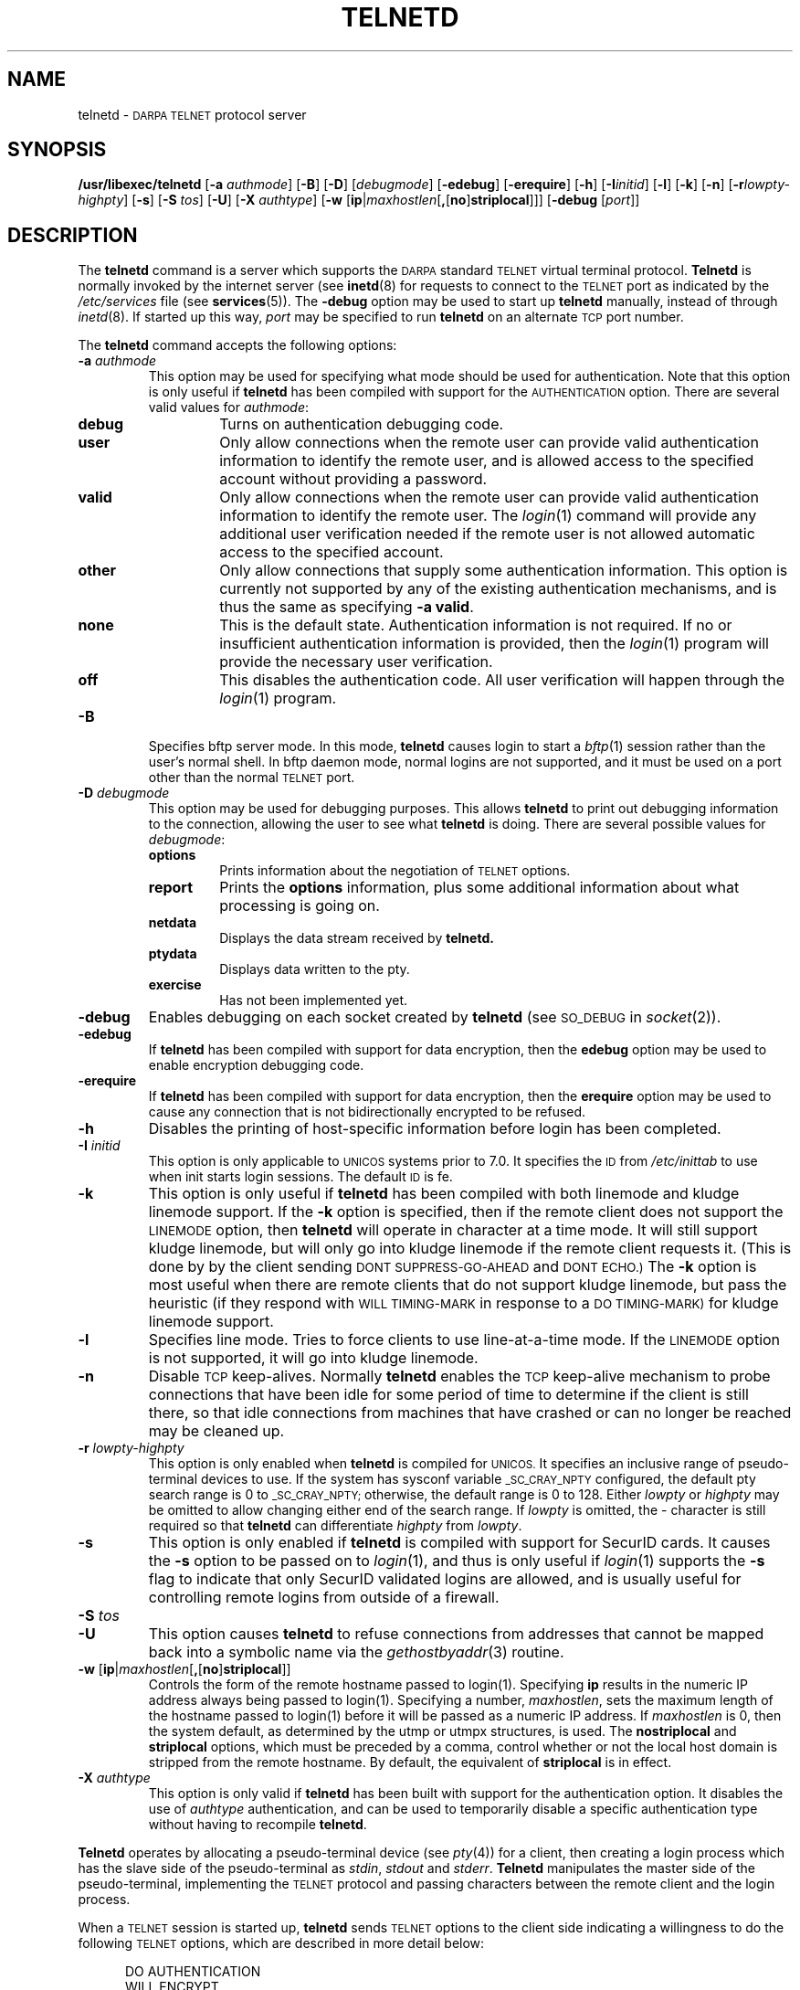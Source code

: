 .\" Copyright (c) 1983, 1993
.\"	The Regents of the University of California.  All rights reserved.
.\"
.\" Redistribution and use in source and binary forms, with or without
.\" modification, are permitted provided that the following conditions
.\" are met:
.\" 1. Redistributions of source code must retain the above copyright
.\"    notice, this list of conditions and the following disclaimer.
.\" 2. Redistributions in binary form must reproduce the above copyright
.\"    notice, this list of conditions and the following disclaimer in the
.\"    documentation and/or other materials provided with the distribution.
.\" 3. All advertising materials mentioning features or use of this software
.\"    must display the following acknowledgement:
.\"	This product includes software developed by the University of
.\"	California, Berkeley and its contributors.
.\" 4. Neither the name of the University nor the names of its contributors
.\"    may be used to endorse or promote products derived from this software
.\"    without specific prior written permission.
.\"
.\" THIS SOFTWARE IS PROVIDED BY THE REGENTS AND CONTRIBUTORS ``AS IS'' AND
.\" ANY EXPRESS OR IMPLIED WARRANTIES, INCLUDING, BUT NOT LIMITED TO, THE
.\" IMPLIED WARRANTIES OF MERCHANTABILITY AND FITNESS FOR A PARTICULAR PURPOSE
.\" ARE DISCLAIMED.  IN NO EVENT SHALL THE REGENTS OR CONTRIBUTORS BE LIABLE
.\" FOR ANY DIRECT, INDIRECT, INCIDENTAL, SPECIAL, EXEMPLARY, OR CONSEQUENTIAL
.\" DAMAGES (INCLUDING, BUT NOT LIMITED TO, PROCUREMENT OF SUBSTITUTE GOODS
.\" OR SERVICES; LOSS OF USE, DATA, OR PROFITS; OR BUSINESS INTERRUPTION)
.\" HOWEVER CAUSED AND ON ANY THEORY OF LIABILITY, WHETHER IN CONTRACT, STRICT
.\" LIABILITY, OR TORT (INCLUDING NEGLIGENCE OR OTHERWISE) ARISING IN ANY WAY
.\" OUT OF THE USE OF THIS SOFTWARE, EVEN IF ADVISED OF THE POSSIBILITY OF
.\" SUCH DAMAGE.
.\"
.\"	@(#)telnetd.8	8.2 (Berkeley) 2/3/94
.\" "
.TH TELNETD 8
.SH NAME
telnetd \-
.SM DARPA TELNET
protocol server
.SH SYNOPSIS
.B /usr/libexec/telnetd
[\fB\-a\fP \fIauthmode\fP] [\fB\-B\fP] [\fB\-D\fP] [\fIdebugmode\fP]
[\fB\-edebug\fP] [\fB\-erequire\fP] [\fB\-h\fP] [\fB\-I\fP\fIinitid\fP]
[\fB\-l\fP] [\fB\-k\fP] [\fB\-n\fP] [\fB\-r\fP\fIlowpty-highpty\fP] [\fB\-s\fP]
[\fB\-S\fP \fItos\fP] [\fB\-U\fP] [\fB\-X\fP \fIauthtype\fP]
[\fB\-w\fP [\fBip\fP|\fImaxhostlen\fP[\fB,\fP[\fBno\fP]\fBstriplocal\fP]]]
[\fB\-debug\fP [\fIport\fP]]
.SH DESCRIPTION
The
.B telnetd
command is a server which supports the
.SM DARPA
standard
.SM TELNET
virtual terminal protocol.
.B Telnetd
is normally invoked by the internet server (see
.BR inetd (8)
for requests to connect to the
.SM TELNET
port as indicated by the
.I /etc/services
file (see
.BR services (5)).
The
.B \-debug
option may be used to start up
.B telnetd
manually, instead of through
.IR inetd (8).
If started up this way, 
.I port
may be specified to run
.B telnetd
on an alternate
.SM TCP
port number.
.PP
The
.B telnetd
command accepts the following options:
.TP
\fB\-a\fP \fIauthmode\fP
This option may be used for specifying what mode should be used for
authentication.  Note that this option is only useful if
.B telnetd
has been compiled with support for the
.SM AUTHENTICATION
option.  There are several valid values for
.IR authmode :
.RS
.TP
.B debug
Turns on authentication debugging code.
.TP
.B user
Only allow connections when the remote user can provide valid
authentication information to identify the remote user, and is allowed
access to the specified account without providing a password.
.TP
.B valid
Only allow connections when the remote user can provide valid
authentication information to identify the remote user.  The
.IR login (1)
command will provide any additional user verification needed if the
remote user is not allowed automatic access to the specified account.
.TP
.B other
Only allow connections that supply some authentication information.
This option is currently not supported by any of the existing
authentication mechanisms, and is thus the same as specifying
.B \-a
.BR valid .
.TP
.B none
This is the default state.  Authentication information is not required.
If no or insufficient authentication information is provided, then the
.IR login (1)
program will provide the necessary user verification.
.TP
.B off
This disables the authentication code.  All user verification will
happen through the
.IR login (1)
program.
.RE
.TP
.B \-B
Specifies bftp server mode.  In this mode,
.B telnetd
causes login to start a
.IR bftp (1)
session rather than the user's normal shell.  In bftp daemon mode,
normal logins are not supported, and it must be used on a port other
than the normal
.SM TELNET
port.
.TP
\fB\-D\fP \fIdebugmode\fP
This option may be used for debugging purposes.  This allows
.B telnetd
to print out debugging information to the connection, allowing the user
to see what
.B telnetd
is doing.  There are several possible values for
.IR debugmode :
.RS
.TP
.B options
Prints information about the negotiation of
.SM TELNET
options.
.TP
.B report
Prints the
.B options
information, plus some additional information about what processing is
going on.
.TP
.B netdata
Displays the data stream received by
.B telnetd.
.TP
.B ptydata
Displays data written to the pty.
.TP
.B exercise
Has not been implemented yet.
.RE
.TP
.B \-debug
Enables debugging on each socket created by
.B telnetd
(see
.SM SO_DEBUG
in
.IR socket (2)).
.TP
.B \-edebug
If
.B telnetd
has been compiled with support for data encryption, then the
.B edebug
option may be used to enable encryption debugging code.
.TP
.B \-erequire
If
.B telnetd
has been compiled with support for data encryption, then the
.B erequire
option may be used to cause any connection that is not bidirectionally
encrypted to be refused.
.TP
.B \-h
Disables the printing of host-specific information before login has been
completed.
.TP
\fB\-I\fP \fIinitid\fP
This option is only applicable to
.SM UNICOS
systems prior to 7.0.  It specifies the
.SM ID
from
.I /etc/inittab
to use when init starts login sessions.  The default
.SM ID
is fe.
.TP
.B \-k
This option is only useful if
.B telnetd
has been compiled with both linemode and kludge linemode support.  If
the
.B \-k
option is specified, then if the remote client does not support the
.SM LINEMODE
option, then
.B telnetd
will operate in character at a time mode.  It will still support kludge
linemode, but will only go into kludge linemode if the remote client
requests it.  (This is done by by the client sending
.SM DONT SUPPRESS-GO-AHEAD
and
.SM DONT ECHO.)
The
.B \-k
option is most useful when there are remote clients that do not support
kludge linemode, but pass the heuristic (if they respond with
.SM WILL TIMING-MARK
in response to a
.SM DO TIMING-MARK)
for kludge linemode support.
.TP
.B \-l
Specifies line mode.  Tries to force clients to use line-at-a-time
mode.  If the
.SM LINEMODE
option is not supported, it will go into kludge linemode.
.TP
.B \-n
Disable
.SM TCP
keep-alives.  Normally
.B telnetd
enables the
.SM TCP
keep-alive mechanism to probe connections that have been idle for some
period of time to determine if the client is still there, so that idle
connections from machines that have crashed or can no longer be reached
may be cleaned up.
.TP
\fB\-r\fP \fIlowpty-highpty\fP
This option is only enabled when
.B telnetd
is compiled for
.SM UNICOS.
It specifies an inclusive range of pseudo-terminal devices to use.  If
the system has sysconf variable
.SM _SC_CRAY_NPTY
configured, the default pty search range is 0 to
.SM _SC_CRAY_NPTY;
otherwise, the default range is 0 to 128.  Either
.I lowpty
or
.I highpty
may be omitted to allow changing either end of the search range.  If
.I lowpty
is omitted, the - character is still required so that
.B telnetd
can differentiate
.I highpty
from
.IR lowpty .
.TP
.B \-s
This option is only enabled if
.B telnetd
is compiled with support for SecurID cards.  It causes the
.B \-s
option to be passed on to
.IR login (1),
and thus is only useful if
.IR login (1)
supports the
.B \-s
flag to indicate that only SecurID validated logins are allowed, and is
usually useful for controlling remote logins from outside of a firewall.
.TP
\fB\-S\fP \fItos\fP
.TP
.B \-U
This option causes
.B telnetd
to refuse connections from addresses that cannot be mapped back into a
symbolic name via the
.IR gethostbyaddr (3)
routine.
.TP
.B \-w \fP[\fBip\fP|\fImaxhostlen\fP[\fB,\fP[\fBno\fP]\fBstriplocal\fP]]
Controls the form of the remote hostname passed to login(1).
Specifying \fBip\fP results in the numeric IP address always being
passed to login(1).  Specifying a number, \fImaxhostlen\fP, sets the
maximum length of the hostname passed to login(1) before it will be
passed as a numeric IP address.  If \fImaxhostlen\fP is 0, then the
system default, as determined by the utmp or utmpx structures, is
used.  The \fBnostriplocal\fP and \fBstriplocal\fP options, which must
be preceded by a comma, control whether or not the local host domain
is stripped from the remote hostname.  By default, the equivalent of
\fBstriplocal\fP is in effect.
.TP
\fB\-X\fP \fIauthtype\fP
This option is only valid if
.B telnetd
has been built with support for the authentication option.  It disables
the use of
.I authtype
authentication, and can be used to temporarily disable a specific
authentication type without having to recompile
.BR telnetd .
.PP
.B Telnetd
operates by allocating a pseudo-terminal device (see
.IR pty (4))
for a client, then creating a login process which has the slave side of
the pseudo-terminal as
.IR stdin ,
.I stdout
and
.IR stderr .
.B Telnetd
manipulates the master side of the pseudo-terminal, implementing the
.SM TELNET
protocol and passing characters between the remote client and the login
process.
.PP
When a
.SM TELNET
session is started up, 
.B telnetd
sends
.SM TELNET
options to the client side indicating a willingness to do the following
.SM TELNET
options, which are described in more detail below:
.sp
.nf
.in +0.5i
DO AUTHENTICATION
WILL ENCRYPT
DO TERMINAL TYPE
DO TSPEED
DO XDISPLOC
DO NEW-ENVIRON
DO ENVIRON
WILL SUPPRESS GO AHEAD
DO ECHO
DO LINEMODE
DO NAWS
WILL STATUS
DO LFLOW
DO TIMING-MARK
.in 
.fi
.PP
The pseudo-terminal allocated to the client is configured
to operate in \*(lqcooked\*(rq mode, and with
.SM XTABS
and
.SM CRMOD
enabled (see
.IR tty (4)).
.PP
.B Telnetd
has support for enabling locally the following
.SM TELNET
options:
.TP "\w'.SM WILL TIMING-MARK\ 'u"
.SM WILL ECHO
When the
.SM LINEMODE
option is enabled, a
.SM WILL ECHO
or
.SM WONT ECHO
will be sent to the client to indicate the current state of terminal
echoing.  When terminal echo is not desired, a
.SM WILL ECHO
is sent to indicate that
.B telnetd
will take care of echoing any data that needs to be echoed to the
terminal, and then nothing is echoed.  When terminal echo is desired, a
.SM WONT ECHO
is sent to indicate that
.B telnetd
will not be doing any terminal echoing, so the
client should do any terminal echoing that is needed.
.TP
.SM WILL BINARY
Indicates that the client is willing to send a 8 bits of data, rather
than the normal 7 bits of the Network Virtual Terminal.
.TP
.SM WILL SGA
Indicates that it will not be sending
.SM IAC GA,
go ahead, commands.
.TP
.SM WILL STATUS 
Indicates a willingness to send the client, upon request, of the current
status of all
.SM TELNET
options.
.TP
.SM WILL TIMING-MARK
Whenever a
.SM DO TIMING-MARK
command is received, it is always responded to with a
.SM WILL TIMING-MARK
.TP
.SM WILL LOGOUT
When a
.SM DO LOGOUT
is received, a
.SM WILL LOGOUT
is sent in response, and the
.SM TELNET
session is shut down.
.TP
.SM WILL ENCRYPT
Only sent if
.B telnetd
is compiled with support for data encryption, and indicates a
willingness to decrypt the data stream.
.PP
.B Telnetd
has support for enabling remotely the following
.SM TELNET
options:
.TP "\w'.SM DO TERMINAL-SPEED\ 'u"
.SM DO BINARY
Sent to indicate that
.B telnetd
is willing to receive an 8 bit data stream.
.TP
.SM DO LFLOW
Requests that the client handle flow control characters remotely.
.TP
.SM DO ECHO
This is not really supported, but is sent to identify a 4.2BSD
.IR telnet (1)
client, which will improperly respond with
.SM WILL ECHO.
If a
.SM WILL ECHO
is received, a
.SM DONT ECHO
will be sent in response.
.TP
.SM DO TERMINAL-TYPE
Indicates a desire to be able to request the name of the type of
terminal that is attached to the client side of the connection.
.TP
.SM DO SGA
Indicates that it does not need to receive
.SM IAC GA,
the go ahead command.
.TP
.SM DO NAWS
Requests that the client inform the server when the window (display)
size changes.
.TP
.SM DO TERMINAL-SPEED
Indicates a desire to be able to request information about the speed of
the serial line to which the client is attached.
.TP
.SM DO XDISPLOC
Indicates a desire to be able to request the name of the X windows
display that is associated with the telnet client.
.TP
.SM DO NEW-ENVIRON
Indicates a desire to be able to request environment variable
information, as described in RFC 1572.
.TP
.SM DO ENVIRON
Indicates a desire to be able to request environment variable
information, as described in RFC 1408.
.TP
.SM DO LINEMODE
Only sent if
.B telnetd
is compiled with support for linemode, and requests that the client do
line by line processing.
.TP
.SM DO TIMING-MARK
Only sent if
.B telnetd
is compiled with support for both linemode and kludge linemode, and the
client responded with
.SM WONT LINEMODE.
If the client responds with
.SM WILL TM,
the it is assumed that the client supports kludge linemode.  Note that
the
.B \-k
option can be used to disable this.
.TP
.SM DO AUTHENTICATION
Only sent if
.B telnetd
is compiled with support for authentication, and indicates a willingness
to receive authentication information for automatic login.
.TP
.SM DO ENCRYPT
Only sent if
.B telnetd
is compiled with support for data encryption, and indicates a
willingness to decrypt the data stream.
.SH FILES
.I /etc/services
.br
.I /etc/inittab
(UNICOS systems only)
.br
.I /etc/iptos
(if supported)
.br
.I /usr/ucb/bftp
(if supported)
.SH "SEE ALSO"
.IR telnet (1),
.IR login (1),
.IR bftp (1)
(if supported)
.SH STANDARDS
.TP "\w'.B RFC-2000\ 'u"
.B RFC-854
TELNET PROTOCOL SPECIFICATION
.sp -1
.TP
.B RFC-855
TELNET OPTION SPECIFICATIONS
.sp -1
.TP
.B RFC-856
TELNET BINARY TRANSMISSION
.sp -1
.TP
.B RFC-857
TELNET ECHO OPTION
.sp -1
.TP
.B RFC-858
TELNET SUPPRESS GO AHEAD OPTION
.sp -1
.TP
.B RFC-859
TELNET STATUS OPTION
.sp -1
.TP
.B RFC-860
TELNET TIMING MARK OPTION
.sp -1
.TP
.B RFC-861
TELNET EXTENDED OPTIONS - LIST OPTION
.sp -1
.TP
.B RFC-885
TELNET END OF RECORD OPTION
.sp -1
.TP
.B RFC-1073
Telnet Window Size Option
.sp -1
.TP
.B RFC-1079
Telnet Terminal Speed Option
.sp -1
.TP
.B RFC-1091
Telnet Terminal-Type Option
.sp -1
.TP
.B RFC-1096
Telnet X Display Location Option
.sp -1
.TP
.B RFC-1123
Requirements for Internet Hosts -- Application and Support
.sp -1
.TP
.B RFC-1184
Telnet Linemode Option
.sp -1
.TP
.B RFC-1372
Telnet Remote Flow Control Option
.sp -1
.TP
.B RFC-1416
Telnet Authentication Option
.sp -1
.TP
.B RFC-1411
Telnet Authentication: Kerberos Version 4
.sp -1
.TP
.B RFC-1412
Telnet Authentication: SPX
.sp -1
.TP
.B RFC-1571
Telnet Environment Option Interoperability Issues
.sp -1
.TP
.B RFC-1572
Telnet Environment Option
.SH BUGS
Some
.SM TELNET
commands are only partially implemented.
.PP
Because of bugs in the original 4.2 BSD
.IR telnet (1),
.B telnetd
performs some dubious protocol exchanges to try to discover if the
remote client is, in fact, a 4.2 BSD
.IR telnet (1).
.PP
Binary mode has no common interpretation except between similar
operating systems (Unix in this case).
.PP
The terminal type name received from the remote client is converted to
lower case.
.PP
.B Telnetd
never sends
.SM TELNET
.SM IAC GA
(go ahead) commands.

